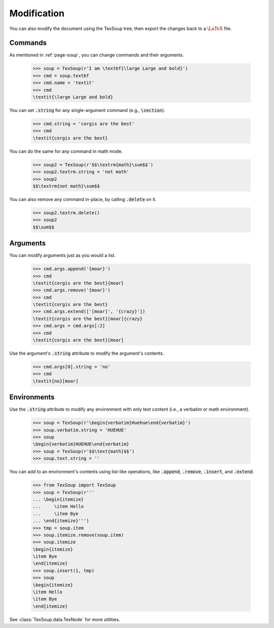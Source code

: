 Modification
===================================

You can also modify the document using the TexSoup tree, then export the changes
back to a :math:`\LaTeX` file.

Commands
-----------------------------------

As mentioned in :ref:`page-soup`, you can change commands and their arguments.

    >>> soup = TexSoup(r'I am \textbf{\large Large and bold}')
    >>> cmd = soup.textbf
    >>> cmd.name = 'textit'
    >>> cmd
    \textit{\large Large and bold}

You can set :code:`.string` for any single-argument command (e.g., :code:`\section`).

    >>> cmd.string = 'corgis are the best'
    >>> cmd
    \textit{corgis are the best}

You can do the same for any command in math mode.

    >>> soup2 = TexSoup(r'$$\textrm{math}\sum$$')
    >>> soup2.textrm.string = 'not math'
    >>> soup2
    $$\textrm{not math}\sum$$

You can also remove any command in-place, by calling :code:`.delete` on it.

    >>> soup2.textrm.delete()
    >>> soup2
    $$\sum$$

Arguments
-----------------------------------

You can modify arguments just as you would a list.

    >>> cmd.args.append('{moar}')
    >>> cmd
    \textit{corgis are the best}{moar}
    >>> cmd.args.remove('{moar}')
    >>> cmd
    \textit{corgis are the best}
    >>> cmd.args.extend(['[moar]', '{crazy}'])
    \textit{corgis are the best}[moar]{crazy}
    >>> cmd.args = cmd.args[:2]
    >>> cmd
    \textit{corgis are the best}[moar]

Use the argument's :code:`.string` attribute to modify the argument's contents.

    >>> cmd.args[0].string = 'no'
    >>> cmd
    \textit{no}[moar]

Environments
-----------------------------------

Use the :code:`.string` attribute to modify any environment with only text content
(i.e., a verbatim or math environment).

    >>> soup = TexSoup(r'\begin{verbatim}Huehue\end{verbatim}')
    >>> soup.verbatim.string = 'HUEHUE'
    >>> soup
    \begin{verbatim}HUEHUE\end{verbatim}
    >>> soup = TexSoup(r'$$\text{math}$$')
    >>> soup.text.string = ''

You can add to an environment's contents using list-like operations, like
:code:`.append`, :code:`.remove`, :code:`.insert`, and :code:`.extend`.

    >>> from TexSoup import TexSoup
    >>> soup = TexSoup(r'''
    ... \begin{itemize}
    ...     \item Hello
    ...     \item Bye
    ... \end{itemize}''')
    >>> tmp = soup.item
    >>> soup.itemize.remove(soup.item)
    >>> soup.itemize
    \begin{itemize}
    \item Bye
    \end{itemize}
    >>> soup.insert(1, tmp)
    >>> soup
    \begin{itemize}
    \item Hello
    \item Bye
    \end{itemize}

See :class:`TexSoup.data.TexNode` for more utilities.
